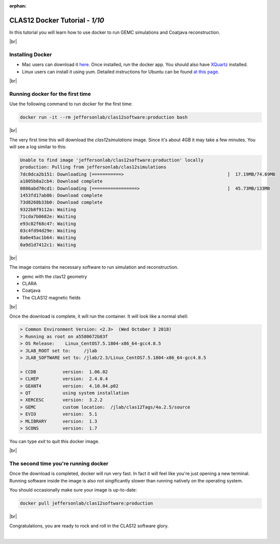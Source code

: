 :orphan:


.. |br| raw:: html

   <br>

================================
CLAS12 Docker Tutorial  - *1/10*
================================

In this tutorial you will learn how to use docker to run GEMC simulations and Coatjava reconstruction.


|br|

Installing Docker
^^^^^^^^^^^^^^^^^

- Mac users can download it `here <https://www.docker.com/get-started>`_. Once installed, run the docker app. You should also have `XQuartz <https://www.xquartz.org>`_ installed.
- Linux users can install it using yum. Detailed instructions for Ubuntu can be found `at this page <https://www.tutorialspoint.com/docker/installing_docker_on_linux.htm>`_.



|br|

Running docker for the first time
^^^^^^^^^^^^^^^^^^^^^^^^^^^^^^^^^


Use the following command to run docker for the first time:

.. code-block:: ruby

 docker run -it --rm jeffersonlab/clas12software:production bash

|br|

The very first time this will download the *clas12simulations* image. Since it's about 4GB it may take a few minutes.
You will see a log similar to this:

.. code-block:: text

 Unable to find image 'jeffersonlab/clas12software:production' locally
 production: Pulling from jeffersonlab/clas12simulations
 7dc0dca2b151: Downloading [===========>                                       ]  17.19MB/74.69MB
 a1805b8a2cb4: Download complete
 0886abd70cd1: Downloading [=================>                                 ]  45.73MB/133MB
 1453fd17ab86: Download complete
 73d8268b33b0: Download complete
 9322b8f9112a: Waiting
 71cda7b0682e: Waiting
 e93c82f68c47: Waiting
 03c4fd94d29e: Waiting
 8a0e45ac1b64: Waiting
 0a9d1d7412c1: Waiting

|br|

The image contains the necessary software to run simulation and reconstruction.

- gemc with the clas12 geometry
- CLARA
- Coatjava
- The CLAS12 magnetic fields

|br|

Once the download is complete, it will run the container. It will look like a normal shell:

.. code-block:: text

 > Common Environment Version: <2.3>  (Wed October 3 2018)
 > Running as root on a5580672b83f
 > OS Release:    Linux_CentOS7.5.1804-x86_64-gcc4.8.5
 > JLAB_ROOT set to:     /jlab
 > JLAB_SOFTWARE set to: /jlab/2.3/Linux_CentOS7.5.1804-x86_64-gcc4.8.5

 > CCDB 	 version:  1.06.02
 > CLHEP 	 version:  2.4.0.4
 > GEANT4 	 version:  4.10.04.p02
 > QT   	 using system installation
 > XERCESC 	 version:  3.2.2
 > GEMC 	 custom location:  /jlab/clas12Tags/4a.2.5/source
 > EVIO 	 version:  5.1
 > MLIBRARY 	 version:  1.3
 > SCONS 	 version:  1.7


You can type `exit` to quit this docker image.

|br|


The second time you're running docker
^^^^^^^^^^^^^^^^^^^^^^^^^^^^^^^^^^^^^

Once the download is completed, docker will run very fast. In fact it
will feel like you're just opening a new terminal. Running software inside the image
is also not singificantly slower than running natively on the operating system.

You should occasionally make sure your image is up-to-date:

.. code-block:: ruby

 docker pull jeffersonlab/clas12software:production



|br|

Congratulations, you are ready to rock and roll in the CLAS12 software glory.










|

.. image:: ../next.png
	:target: 	p2.html
	:align: right

